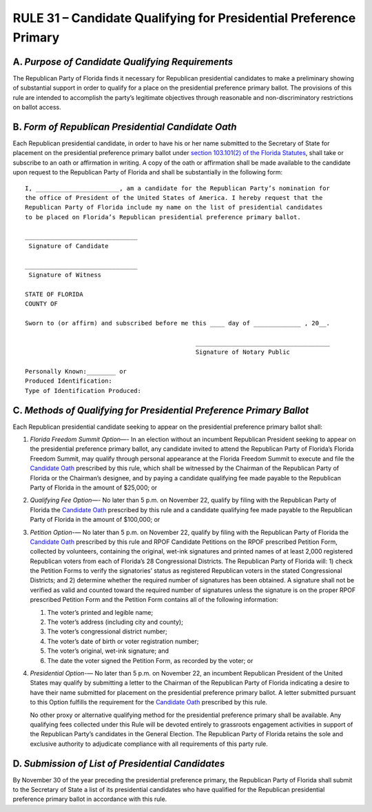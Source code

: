 ===================================================================
RULE 31 – Candidate Qualifying for Presidential Preference Primary
===================================================================

.. role:: underline

-----------------------------------------------------------------------------------------
A. *Purpose of Candidate Qualifying Requirements*
-----------------------------------------------------------------------------------------

The Republican Party of Florida finds it necessary for Republican presidential candidates
to make a preliminary showing of substantial support in order to qualify for a place on the
presidential preference primary ballot. The provisions of this rule are intended to accomplish
the party’s legitimate objectives through reasonable and non-discriminatory restrictions on
ballot access.

-----------------------------------------------------------------------------------------
B. *Form of Republican Presidential Candidate Oath*
-----------------------------------------------------------------------------------------

Each Republican presidential candidate, in order to have his or her name submitted to
the Secretary of State for placement on the presidential preference primary ballot under
`section 103.101(2) of the Florida Statutes`_, shall take or subscribe to an oath or affirmation in
writing. A copy of the oath or affirmation shall be made available to the candidate upon request
to the Republican Party of Florida and shall be substantially in the following form::

    I, _______________________, am a candidate for the Republican Party’s nomination for
    the office of President of the United States of America. I hereby request that the
    Republican Party of Florida include my name on the list of presidential candidates
    to be placed on Florida’s Republican presidential preference primary ballot.

    _______________________________ 
     Signature of Candidate

    _______________________________ 
     Signature of Witness

    STATE OF FLORIDA
    COUNTY OF

    Sworn to (or affirm) and subscribed before me this ____ day of _____________ , 20__.

                                                   _____________________________________
                                                   Signature of Notary Public

    Personally Known:________ or
    Produced Identification:
    Type of Identification Produced:

-----------------------------------------------------------------------------------------
C. *Methods of Qualifying for Presidential Preference Primary Ballot*
-----------------------------------------------------------------------------------------

Each Republican presidential candidate seeking to appear on the presidential preference
primary ballot shall:

(1) *Florida Freedom Summit Option*—- In an election without an incumbent
    Republican President seeking to appear on the presidential preference primary ballot, any
    candidate invited to attend the Republican Party of Florida’s Florida Freedom Summit, may
    qualify through personal appearance at the Florida Freedom Summit to execute and file the
    `Candidate Oath`_ prescribed by this rule, which shall be witnessed by the Chairman of the
    Republican Party of Florida or the Chairman’s designee, and by paying a candidate qualifying
    fee made payable to the Republican Party of Florida in the amount of $25,000; :underline:`or`

(2) *Qualifying Fee Option*—- No later than 5 p.m. on November 22, qualify by filing
    with the Republican Party of Florida the `Candidate Oath`_ prescribed by this rule and a
    candidate qualifying fee made payable to the Republican Party of Florida in the amount of
    $100,000; :underline:`or`

(3) *Petition Option*-— No later than 5 p.m. on November 22, qualify by filing with the
    Republican Party of Florida the `Candidate Oath`_ prescribed by this rule and RPOF Candidate
    Petitions on the RPOF prescribed Petition Form, collected by volunteers, containing the
    original, wet-ink signatures and printed names of at least 2,000 registered Republican voters
    from each of Florida’s 28 Congressional Districts. The Republican Party of Florida will: 1) check
    the Petition Forms to verify the signatories’ status as registered Republican voters in the stated
    Congressional Districts; and 2) determine whether the required number of signatures has been
    obtained. A signature shall not be verified as valid and counted toward the required number of
    signatures unless the signature is on the proper RPOF prescribed Petition Form and the
    Petition Form contains all of the following information:

    1) The voter’s printed and legible name;
    2) The voter’s address (including city and county);
    3) The voter’s congressional district number;
    4) The voter’s date of birth or voter registration number;
    5) The voter’s original, wet-ink signature; and
    6) The date the voter signed the Petition Form, as recorded by the voter; :underline:`or`

(4) *Presidential Option*-— No later than 5 p.m. on November 22, an incumbent
    Republican President of the United States may qualify by submitting a letter to the Chairman
    of the Republican Party of Florida indicating a desire to have their name submitted for
    placement on the presidential preference primary ballot. A letter submitted pursuant to this
    Option fulfills the requirement for the `Candidate Oath`_ prescribed by this rule.

    No other proxy or alternative qualifying method for the presidential preference primary
    shall be available. Any qualifying fees collected under this Rule will be devoted entirely to
    grassroots engagement activities in support of the Republican Party’s candidates in the
    General Election. The Republican Party of Florida retains the sole and exclusive authority to
    adjudicate compliance with all requirements of this party rule.

-----------------------------------------------------------------------------------------
D. *Submission of List of Presidential Candidates*
-----------------------------------------------------------------------------------------

By November 30 of the year preceding the presidential preference primary, the
Republican Party of Florida shall submit to the Secretary of State a list of its presidential
candidates who have qualified for the Republican presidential preference primary ballot
in accordance with this rule.

.. _Candidate Oath: Rule_31#b-form-of-republican-presidential-candidate-oath
.. _section 103.101(2) of the Florida Statutes: https://www.flsenate.gov/Laws/Statutes/2024/0103.101#:~:text=(2)%E2%80%83By,return%20receipt%20requested.
